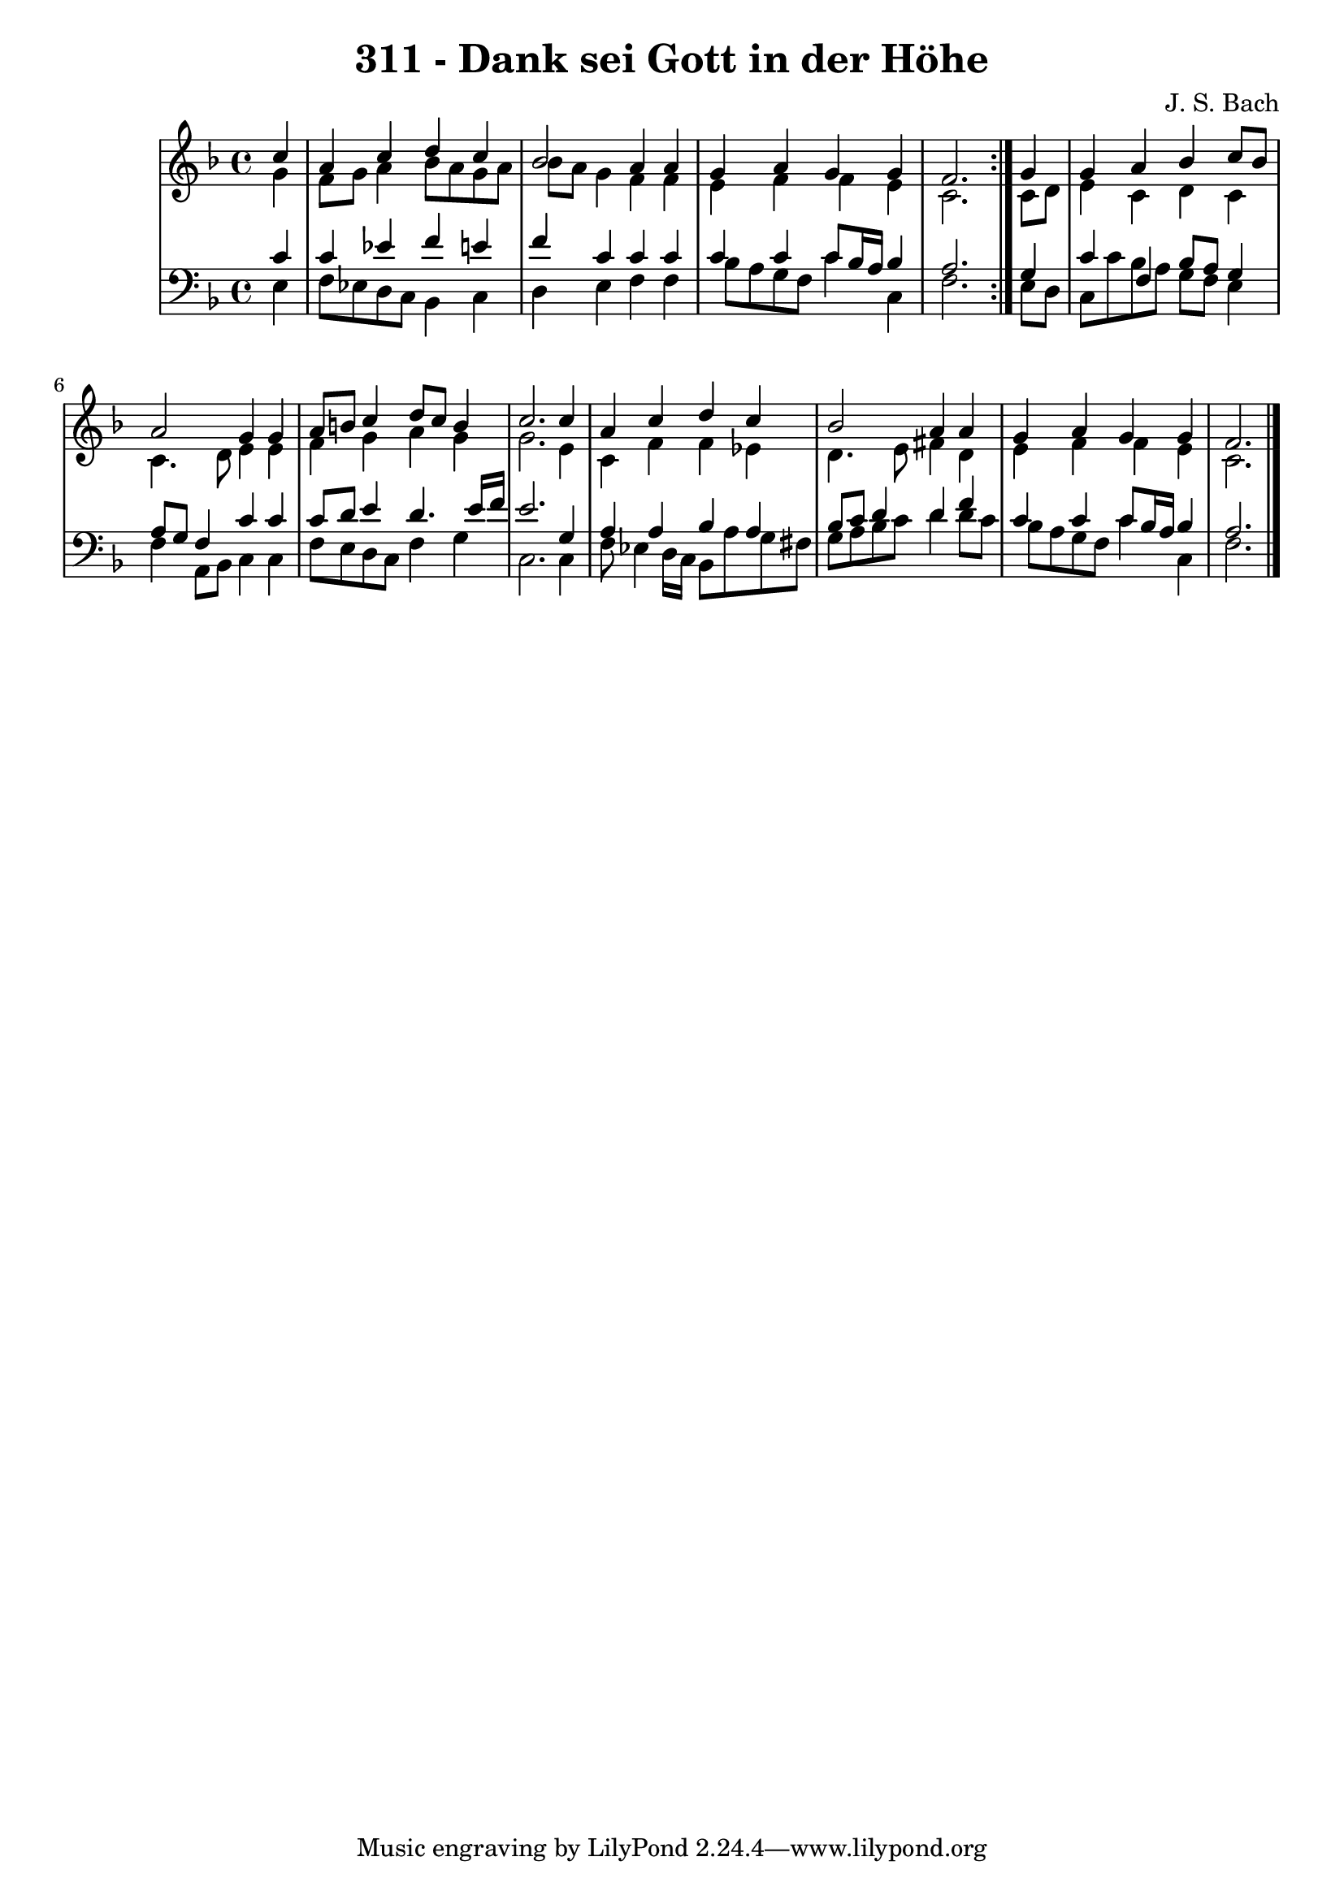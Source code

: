 \version "2.10.33"

\header {
  title = "311 - Dank sei Gott in der Höhe"
  composer = "J. S. Bach"
}


global = {
  \time 4/4
  \key f \major
}


soprano = \relative c'' {
  \repeat volta 2 {
    \partial 4 c4 
    a4 c4 d4 c4 
    bes2 a4 a4 
    g4 a4 g4 g4 
    f2. } g4 
  g4 a4 bes4 c8 bes8   %5
  a2 g4 g4 
  a8 b8 c4 d8 c8 b4 
  c2. c4 
  a4 c4 d4 c4 
  bes2 a4 a4   %10
  g4 a4 g4 g4 
  f2. 
  
}

alto = \relative c'' {
  \repeat volta 2 {
    \partial 4 g4 
    f8 g8 a4 bes8 a8 g8 a8 
    bes8 a8 g4 f4 f4 
    e4 f4 f4 e4 
    c2. } c8 d8 
  e4 c4 d4 c4   %5
  c4. d8 e4 e4 
  f4 g4 a4 g4 
  g2. e4 
  c4 f4 f4 ees4 
  d4. e8 fis4 d4   %10
  e4 f4 f4 e4 
  c2. 
  
}

tenor = \relative c' {
  \repeat volta 2 {
    \partial 4 c4 
    c4 ees4 f4 e4 
    f4 c4 c4 c4 
    c4 c4 c8 bes16 a16 bes4 
    a2. } g4 
  c4 f,4 bes8 a8 g4   %5
  a8 g8 f4 c'4 c4 
  c8 d8 e4 d4. e16 f16 
  e2. g,4 
  a4 a4 bes4 a4 
  bes8 c8 d4 d4 f4   %10
  c4 c4 c8 bes16 a16 bes4 
  a2. 
  
}

baixo = \relative c {
  \repeat volta 2 {
    \partial 4 e4 
    f8 ees8 d8 c8 bes4 c4 
    d4 e4 f4 f4 
    bes8 a8 g8 f8 c'4 c,4 
    f2. } e8 d8 
  c8 c'8 bes8 a8 g8 f8 e4   %5
  f4 a,8 bes8 c4 c4 
  f8 e8 d8 c8 f4 g4 
  c,2. c4 
  f8 ees4 d16 c16 bes8 a'8 g8 fis8 
  g8 a8 bes8 c8 d4 d8 c8   %10
  bes8 a8 g8 f8 c'4 c,4 
  f2. 
  
}

\score {
  <<
    \new StaffGroup <<
      \override StaffGroup.SystemStartBracket #'style = #'line 
      \new Staff {
        <<
          \global
          \new Voice = "soprano" { \voiceOne \soprano }
          \new Voice = "alto" { \voiceTwo \alto }
        >>
      }
      \new Staff {
        <<
          \global
          \clef "bass"
          \new Voice = "tenor" {\voiceOne \tenor }
          \new Voice = "baixo" { \voiceTwo \baixo \bar "|."}
        >>
      }
    >>
  >>
  \layout {}
  \midi {}
}